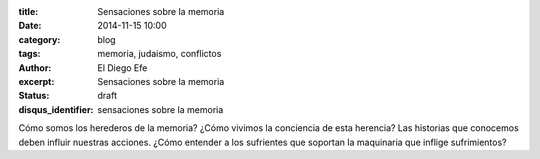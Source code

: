 :title: Sensaciones sobre la memoria
:date: 2014-11-15 10:00
:category: blog
:tags: memoria, judaismo, conflictos
:author: El Diego Efe
:excerpt: Sensaciones sobre la memoria
:status: draft
:disqus_identifier: sensaciones sobre la memoria

Cómo somos los herederos de la memoria? ¿Cómo vivimos la conciencia de
esta herencia? Las historias que conocemos deben influir nuestras
acciones. ¿Cómo entender a los sufrientes que soportan la maquinaria
que inflige sufrimientos?
